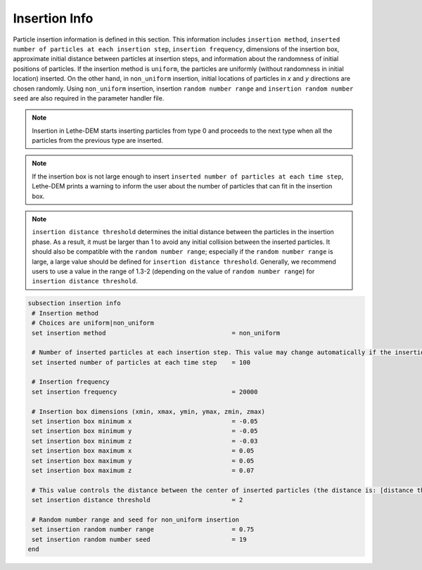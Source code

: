 Insertion Info
-------------------
Particle insertion information is defined in this section. This information includes ``insertion method``, ``inserted number of particles at each insertion step``, ``insertion frequency``, dimensions of the insertion box, approximate initial distance between particles at insertion steps, and information about the randomness of initial positions of particles. If the insertion method is ``uniform``, the particles are uniformly (without randomness in initial location) inserted. On the other hand, in ``non_uniform`` insertion, initial locations of particles in `x` and `y` directions are chosen randomly. Using ``non_uniform`` insertion, insertion ``random number range`` and ``insertion random number seed`` are also required in the parameter handler file.

.. note::
    Insertion in Lethe-DEM starts inserting particles from type 0 and proceeds to the next type when all the particles from the previous type are inserted.

.. note::
    If the insertion box is not large enough to insert ``inserted number of particles at each time step``, Lethe-DEM prints a warning to inform the user about the number of particles that can fit in the insertion box.

.. note::
    ``insertion distance threshold`` determines the initial distance between the particles in the insertion phase. As a result, it must be larger than 1 to avoid any initial collision between the inserted particles. It should also be compatible with the ``random number range``; especially if the ``random number range`` is large, a large value should be defined for ``insertion distance threshold``. Generally, we recommend users to use a value in the range of 1.3-2 (depending on the value of ``random number range``) for ``insertion distance threshold``.

.. code-block:: text

 subsection insertion info
  # Insertion method
  # Choices are uniform|non_uniform
  set insertion method				        = non_uniform

  # Number of inserted particles at each insertion step. This value may change automatically if the insertion box is not adequately large to handle all the inserted particles
  set inserted number of particles at each time step    = 100

  # Insertion frequency
  set insertion frequency            		 	= 20000

  # Insertion box dimensions (xmin, xmax, ymin, ymax, zmin, zmax)
  set insertion box minimum x            	 	= -0.05
  set insertion box minimum y            	        = -0.05
  set insertion box minimum z            	        = -0.03
  set insertion box maximum x            	        = 0.05
  set insertion box maximum y           	 	= 0.05
  set insertion box maximum z            	        = 0.07

  # This value controls the distance between the center of inserted particles (the distance is: [distance threshold] * [diameter of particles]). The distance is modified by a random number if non_uniform insertion is chosen
  set insertion distance threshold			= 2

  # Random number range and seed for non_uniform insertion
  set insertion random number range			= 0.75
  set insertion random number seed			= 19
 end